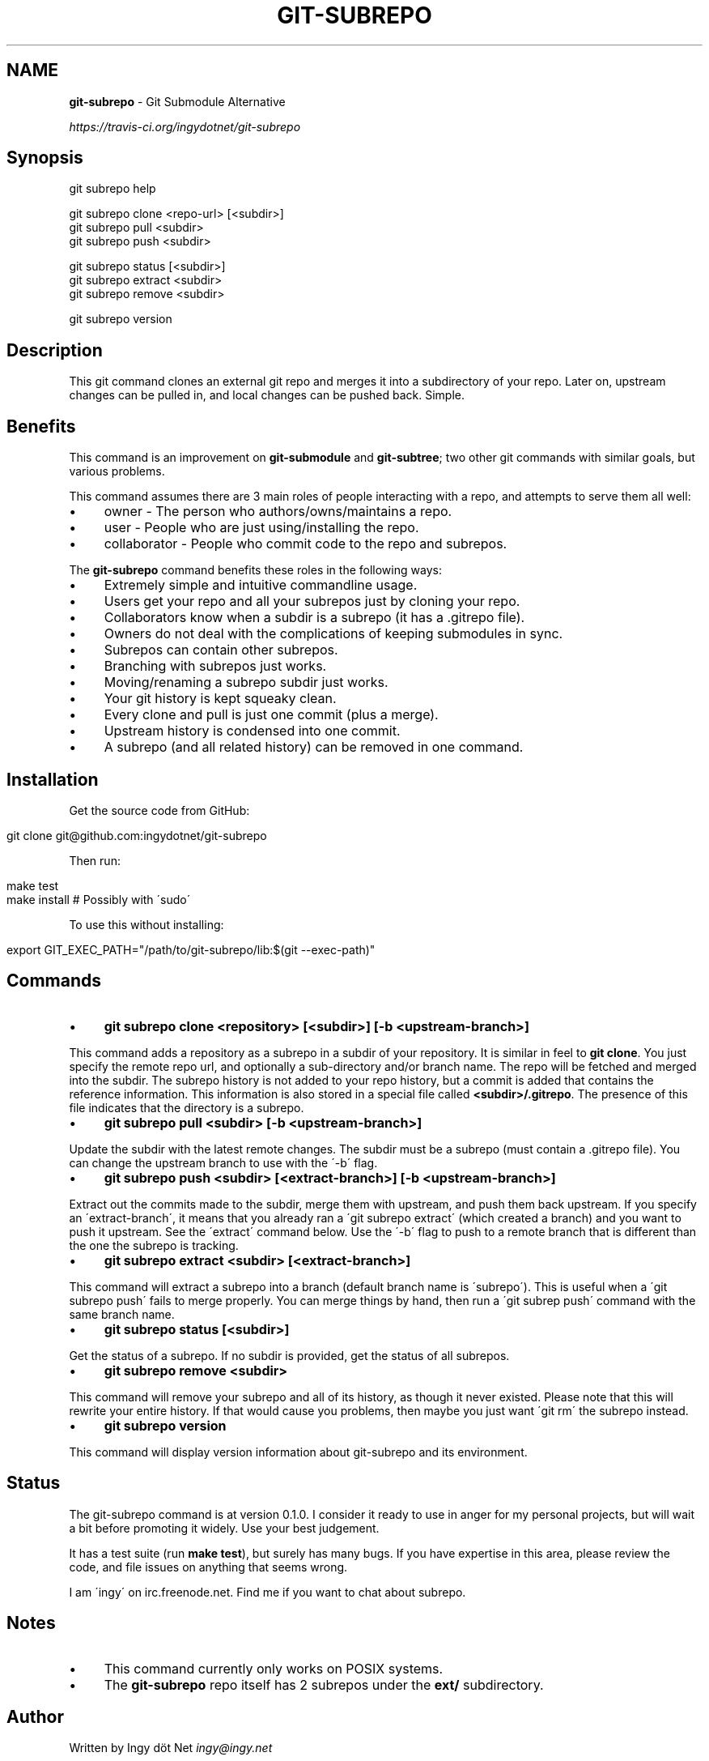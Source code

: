 .\" generated with Ronn/v0.7.3
.\" http://github.com/rtomayko/ronn/tree/0.7.3
.
.TH "GIT\-SUBREPO" "1" "February 2014" "" ""
.
.SH "NAME"
\fBgit\-subrepo\fR \- Git Submodule Alternative
.
.P
 \fIhttps://travis\-ci\.org/ingydotnet/git\-subrepo\fR
.
.SH "Synopsis"
.
.nf

git subrepo help

git subrepo clone <repo\-url> [<subdir>]
git subrepo pull <subdir>
git subrepo push <subdir>

git subrepo status [<subdir>]
git subrepo extract <subdir>
git subrepo remove <subdir>

git subrepo version
.
.fi
.
.SH "Description"
This git command clones an external git repo and merges it into a subdirectory of your repo\. Later on, upstream changes can be pulled in, and local changes can be pushed back\. Simple\.
.
.SH "Benefits"
This command is an improvement on \fBgit\-submodule\fR and \fBgit\-subtree\fR; two other git commands with similar goals, but various problems\.
.
.P
This command assumes there are 3 main roles of people interacting with a repo, and attempts to serve them all well:
.
.IP "\(bu" 4
owner \- The person who authors/owns/maintains a repo\.
.
.IP "\(bu" 4
user \- People who are just using/installing the repo\.
.
.IP "\(bu" 4
collaborator \- People who commit code to the repo and subrepos\.
.
.IP "" 0
.
.P
The \fBgit\-subrepo\fR command benefits these roles in the following ways:
.
.IP "\(bu" 4
Extremely simple and intuitive commandline usage\.
.
.IP "\(bu" 4
Users get your repo and all your subrepos just by cloning your repo\.
.
.IP "\(bu" 4
Collaborators know when a subdir is a subrepo (it has a \.gitrepo file)\.
.
.IP "\(bu" 4
Owners do not deal with the complications of keeping submodules in sync\.
.
.IP "\(bu" 4
Subrepos can contain other subrepos\.
.
.IP "\(bu" 4
Branching with subrepos just works\.
.
.IP "\(bu" 4
Moving/renaming a subrepo subdir just works\.
.
.IP "\(bu" 4
Your git history is kept squeaky clean\.
.
.IP "\(bu" 4
Every clone and pull is just one commit (plus a merge)\.
.
.IP "\(bu" 4
Upstream history is condensed into one commit\.
.
.IP "\(bu" 4
A subrepo (and all related history) can be removed in one command\.
.
.IP "" 0
.
.SH "Installation"
Get the source code from GitHub:
.
.IP "" 4
.
.nf

git clone git@github\.com:ingydotnet/git\-subrepo
.
.fi
.
.IP "" 0
.
.P
Then run:
.
.IP "" 4
.
.nf

make test
make install        # Possibly with \'sudo\'
.
.fi
.
.IP "" 0
.
.P
To use this without installing:
.
.IP "" 4
.
.nf

export GIT_EXEC_PATH="/path/to/git\-subrepo/lib:$(git \-\-exec\-path)"
.
.fi
.
.IP "" 0
.
.SH "Commands"
.
.IP "\(bu" 4
\fBgit subrepo clone <repository> [<subdir>] [\-b <upstream\-branch>]\fR
.
.IP "" 0
.
.P
This command adds a repository as a subrepo in a subdir of your repository\. It is similar in feel to \fBgit clone\fR\. You just specify the remote repo url, and optionally a sub\-directory and/or branch name\. The repo will be fetched and merged into the subdir\. The subrepo history is not added to your repo history, but a commit is added that contains the reference information\. This information is also stored in a special file called \fB<subdir>/\.gitrepo\fR\. The presence of this file indicates that the directory is a subrepo\.
.
.IP "\(bu" 4
\fBgit subrepo pull <subdir> [\-b <upstream\-branch>]\fR
.
.IP "" 0
.
.P
Update the subdir with the latest remote changes\. The subdir must be a subrepo (must contain a \.gitrepo file)\. You can change the upstream branch to use with the \'\-b\' flag\.
.
.IP "\(bu" 4
\fBgit subrepo push <subdir> [<extract\-branch>] [\-b <upstream\-branch>]\fR
.
.IP "" 0
.
.P
Extract out the commits made to the subdir, merge them with upstream, and push them back upstream\. If you specify an \'extract\-branch\', it means that you already ran a \'git subrepo extract\' (which created a branch) and you want to push it upstream\. See the \'extract\' command below\. Use the \'\-b\' flag to push to a remote branch that is different than the one the subrepo is tracking\.
.
.IP "\(bu" 4
\fBgit subrepo extract <subdir> [<extract\-branch>]\fR
.
.IP "" 0
.
.P
This command will extract a subrepo into a branch (default branch name is \'subrepo\')\. This is useful when a \'git subrepo push\' fails to merge properly\. You can merge things by hand, then run a \'git subrep push\' command with the same branch name\.
.
.IP "\(bu" 4
\fBgit subrepo status [<subdir>]\fR
.
.IP "" 0
.
.P
Get the status of a subrepo\. If no subdir is provided, get the status of all subrepos\.
.
.IP "\(bu" 4
\fBgit subrepo remove <subdir>\fR
.
.IP "" 0
.
.P
This command will remove your subrepo and all of its history, as though it never existed\. Please note that this will rewrite your entire history\. If that would cause you problems, then maybe you just want \'git rm\' the subrepo instead\.
.
.IP "\(bu" 4
\fBgit subrepo version\fR
.
.IP "" 0
.
.P
This command will display version information about git\-subrepo and its environment\.
.
.SH "Status"
The git\-subrepo command is at version 0\.1\.0\. I consider it ready to use in anger for my personal projects, but will wait a bit before promoting it widely\. Use your best judgement\.
.
.P
It has a test suite (run \fBmake test\fR), but surely has many bugs\. If you have expertise in this area, please review the code, and file issues on anything that seems wrong\.
.
.P
I am \'ingy\' on irc\.freenode\.net\. Find me if you want to chat about subrepo\.
.
.SH "Notes"
.
.IP "\(bu" 4
This command currently only works on POSIX systems\.
.
.IP "\(bu" 4
The \fBgit\-subrepo\fR repo itself has 2 subrepos under the \fBext/\fR subdirectory\.
.
.IP "" 0
.
.SH "Author"
Written by Ingy döt Net \fIingy@ingy\.net\fR
.
.SH "License and Copyright"
The MIT License (MIT)
.
.P
Copyright (c) 2013\-2014 Ingy döt Net
